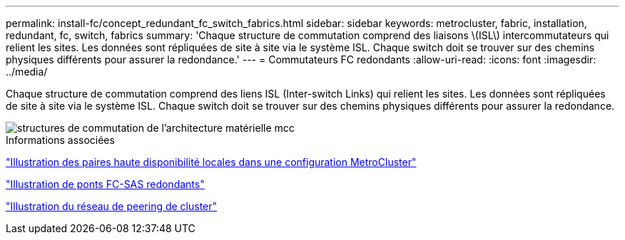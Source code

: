 ---
permalink: install-fc/concept_redundant_fc_switch_fabrics.html 
sidebar: sidebar 
keywords: metrocluster, fabric, installation, redundant, fc, switch, fabrics 
summary: 'Chaque structure de commutation comprend des liaisons \(ISL\) intercommutateurs qui relient les sites. Les données sont répliquées de site à site via le système ISL. Chaque switch doit se trouver sur des chemins physiques différents pour assurer la redondance.' 
---
= Commutateurs FC redondants
:allow-uri-read: 
:icons: font
:imagesdir: ../media/


[role="lead"]
Chaque structure de commutation comprend des liens ISL (Inter-switch Links) qui relient les sites. Les données sont répliquées de site à site via le système ISL. Chaque switch doit se trouver sur des chemins physiques différents pour assurer la redondance.

image::../media/mcc_hw_architecture_switch_fabrics.gif[structures de commutation de l'architecture matérielle mcc]

.Informations associées
link:concept_illustration_of_the_local_ha_pairs_in_a_mcc_configuration.html["Illustration des paires haute disponibilité locales dans une configuration MetroCluster"]

link:concept_illustration_of_redundant_fc_to_sas_bridges.html["Illustration de ponts FC-SAS redondants"]

link:concept_cluster_peering_network_mcc.html["Illustration du réseau de peering de cluster"]
